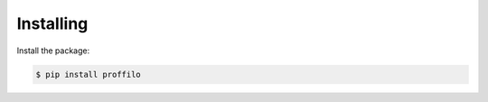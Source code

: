 ************
Installing
************

Install the package:

.. code:: console

    $ pip install proffilo
